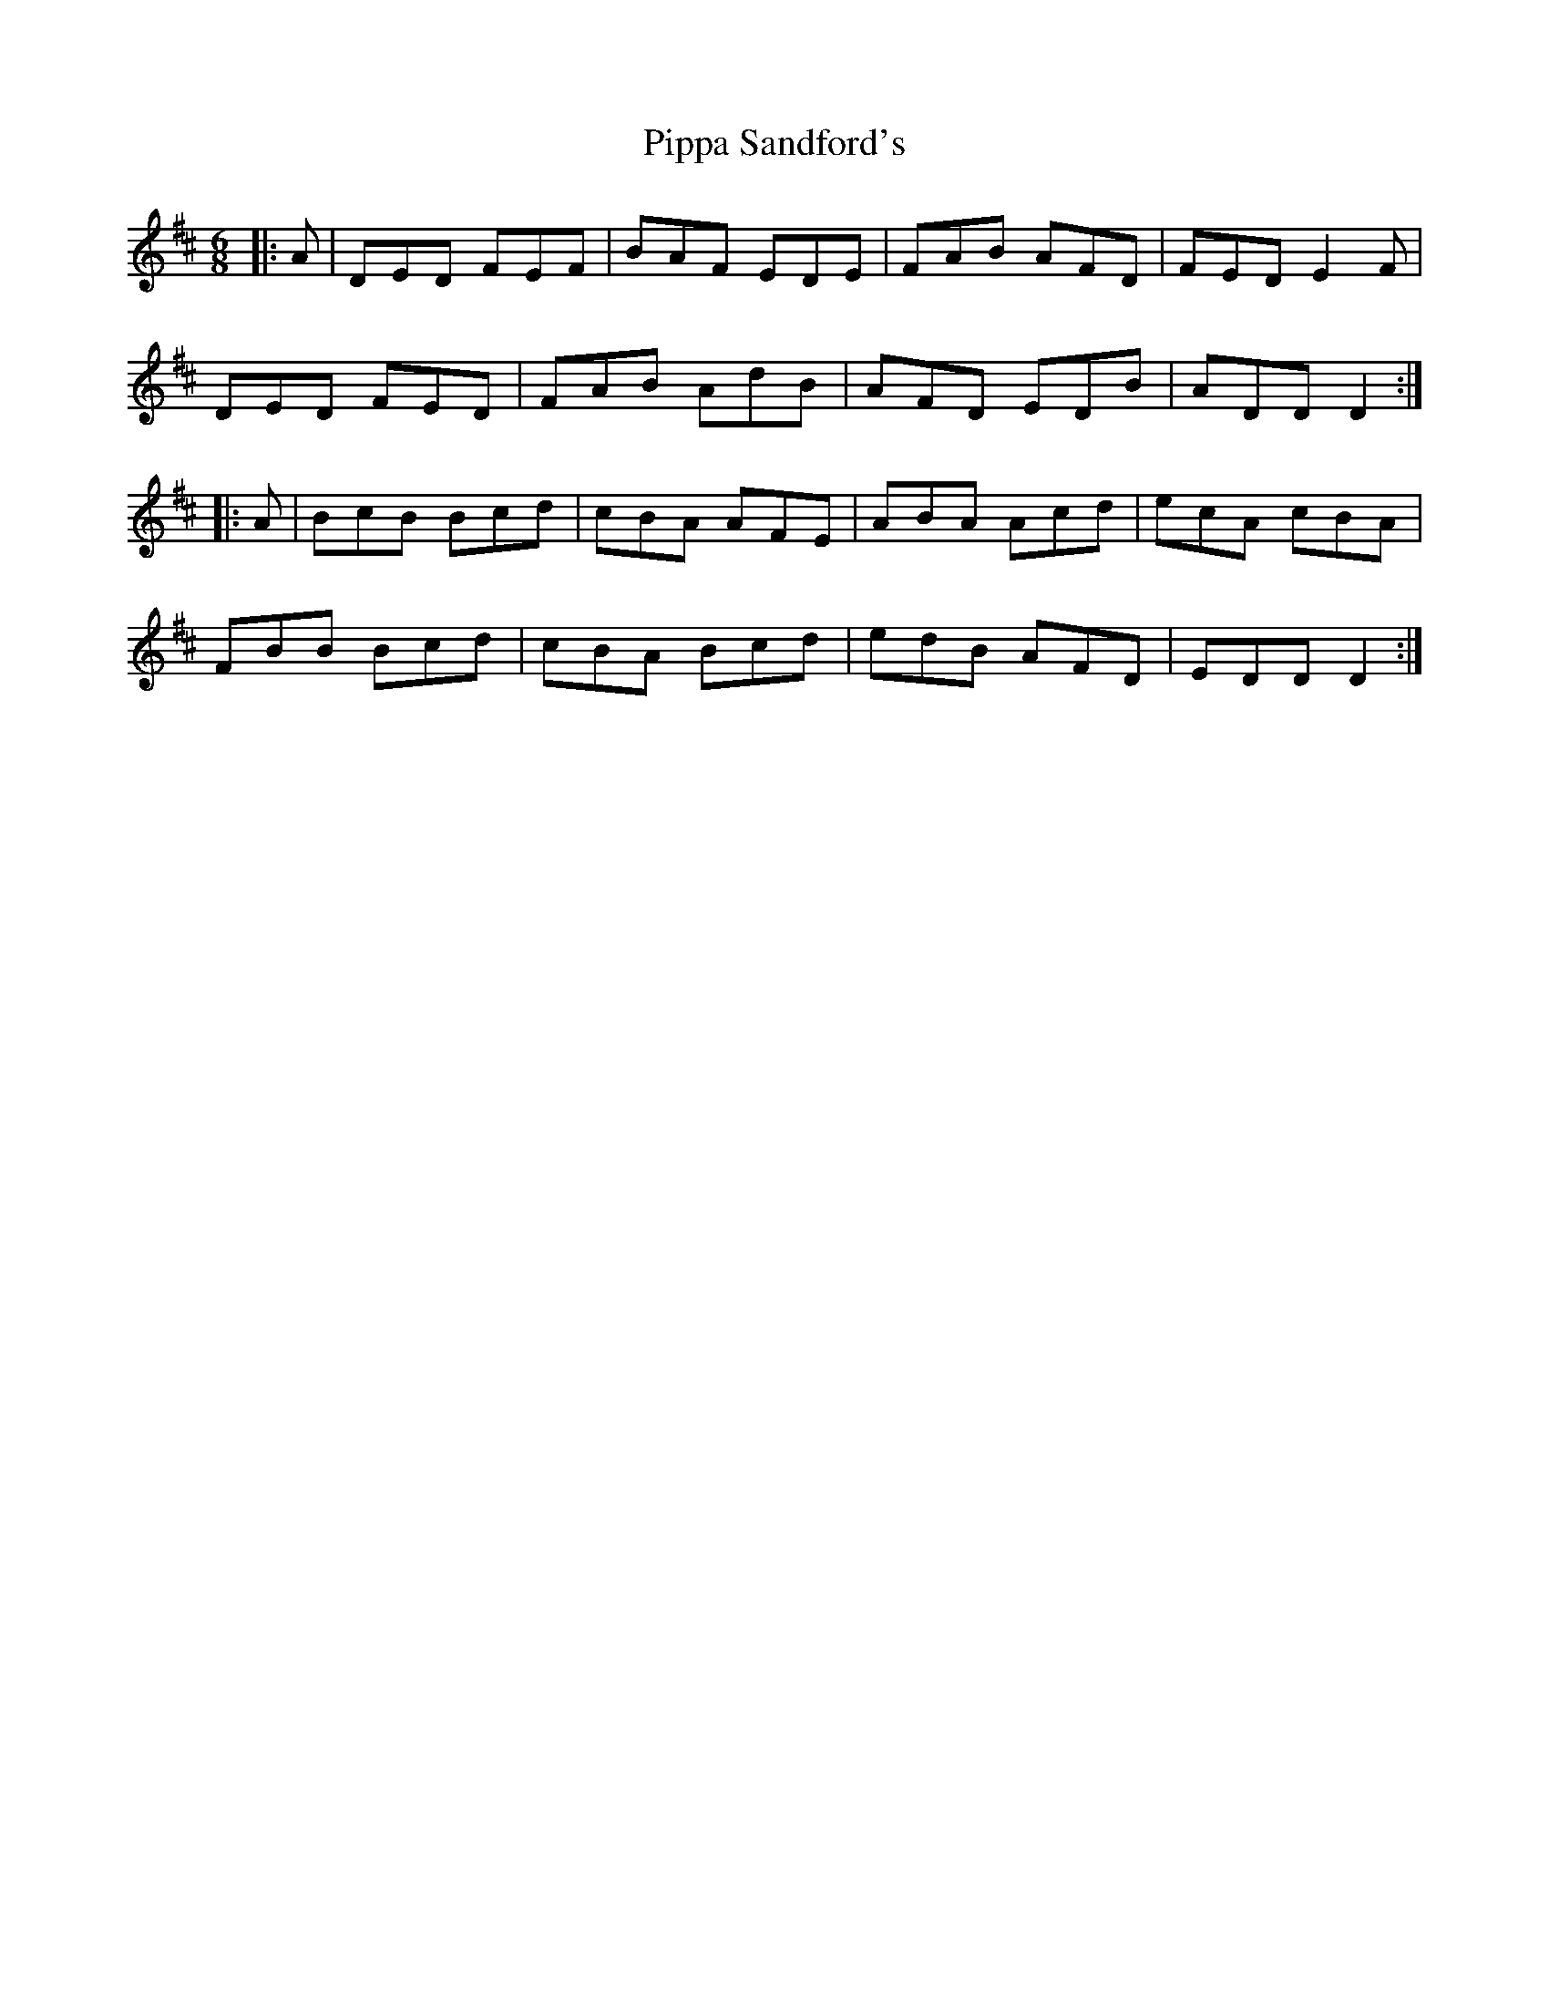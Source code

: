 X: 32444
T: Pippa Sandford's
R: jig
M: 6/8
K: Dmajor
|:A|DED FEF|BAF EDE|FAB AFD|FED E2 F|
DED FED|FAB AdB|AFD EDB|ADD D2:|
|:A|BcB Bcd|cBA AFE|ABA Acd|ecA cBA|
FBB Bcd|cBA Bcd|edB AFD|EDD D2:|

